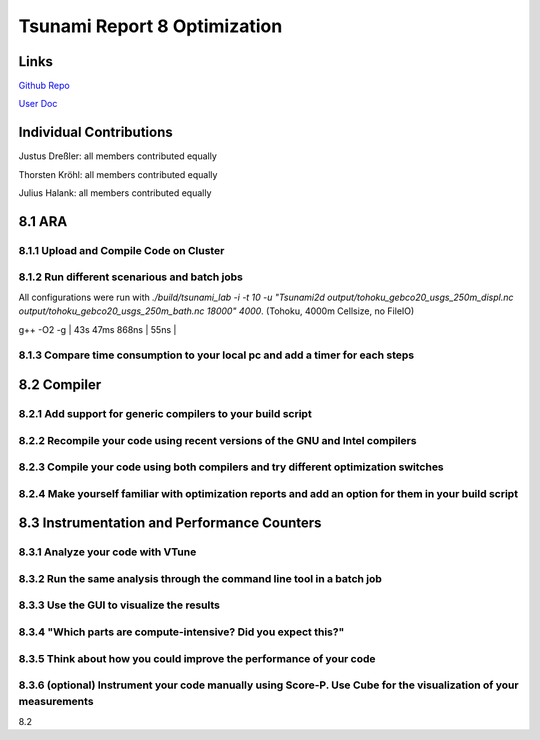 Tsunami Report 8 Optimization
================================

Links
-----

`Github Repo <https://github.com/Minutenreis/tsunami_lab>`_

`User Doc <https://tsunami-lab.readthedocs.io/en/latest/>`_

Individual Contributions
------------------------

Justus Dreßler: all members contributed equally

Thorsten Kröhl: all members contributed equally

Julius Halank: all members contributed equally


8.1 ARA
-------------

8.1.1 Upload and Compile Code on Cluster
^^^^^^^^^^^^^^^^^^^^^^^^^^^^^^^^^^^^^^^^^

8.1.2 Run different scenarious and batch jobs
^^^^^^^^^^^^^^^^^^^^^^^^^^^^^^^^^^^^^^^^^^^^^

All configurations were run with `./build/tsunami_lab -i -t 10 -u "Tsunami2d output/tohoku_gebco20_usgs_250m_displ.nc output/tohoku_gebco20_usgs_250m_bath.nc 18000" 4000`.
(Tohoku, 4000m Cellsize, no FileIO)


+-----------------------+---------------+-----------------------------+
| Configuration         | Time          | Time per Cell and Iteration |
+=======================+===============+=============================+
| g++ -O3 -g            | 40s 9ms 269ns | 51ns                        |
+-----------------------+---------------+-----------------------------+
| g++ -O2 -g            | 43s 47ms 868ns | 55ns                  |
+-----------------------+---------------+-----------------------------+
| g++ -O1 -g            | 56s 632ms 521ns | 55ns                        |

8.1.3 Compare time consumption to your local pc and add a timer for each steps
^^^^^^^^^^^^^^^^^^^^^^^^^^^^^^^^^^^^^^^^^^^^^^^^^^^^^^^^^^^^^^^^^^^^^^^^^^^^^^

8.2 Compiler
-------------

8.2.1 Add support for generic compilers to your build script
^^^^^^^^^^^^^^^^^^^^^^^^^^^^^^^^^^^^^^^^^^^^^^^^^^^^^^^^^^^^

8.2.2 Recompile your code using recent versions of the GNU and Intel compilers
^^^^^^^^^^^^^^^^^^^^^^^^^^^^^^^^^^^^^^^^^^^^^^^^^^^^^^^^^^^^^^^^^^^^^^^^^^^^^^

8.2.3 Compile your code using both compilers and try different optimization switches
^^^^^^^^^^^^^^^^^^^^^^^^^^^^^^^^^^^^^^^^^^^^^^^^^^^^^^^^^^^^^^^^^^^^^^^^^^^^^^^^^^^^

8.2.4 Make yourself familiar with optimization reports and add an option for them in your build script
^^^^^^^^^^^^^^^^^^^^^^^^^^^^^^^^^^^^^^^^^^^^^^^^^^^^^^^^^^^^^^^^^^^^^^^^^^^^^^^^^^^^^^^^^^^^^^^^^^^^^^

8.3 Instrumentation and Performance Counters
--------------------------------------------

8.3.1 Analyze your code with VTune
^^^^^^^^^^^^^^^^^^^^^^^^^^^^^^^^^^

8.3.2 Run the same analysis through the command line tool in a batch job
^^^^^^^^^^^^^^^^^^^^^^^^^^^^^^^^^^^^^^^^^^^^^^^^^^^^^^^^^^^^^^^^^^^^^^^^

8.3.3 Use the GUI to visualize the results
^^^^^^^^^^^^^^^^^^^^^^^^^^^^^^^^^^^^^^^^^^

8.3.4 "Which parts are compute-intensive? Did you expect this?"
^^^^^^^^^^^^^^^^^^^^^^^^^^^^^^^^^^^^^^^^^^^^^^^^^^^^^^^^^^^^^^^

8.3.5 Think about how you could improve the performance of your code
^^^^^^^^^^^^^^^^^^^^^^^^^^^^^^^^^^^^^^^^^^^^^^^^^^^^^^^^^^^^^^^^^^^^

8.3.6 (optional) Instrument your code manually using Score-P. Use Cube for the visualization of your measurements
^^^^^^^^^^^^^^^^^^^^^^^^^^^^^^^^^^^^^^^^^^^^^^^^^^^^^^^^^^^^^^^^^^^^^^^^^^^^^^^^^^^^^^^^^^^^^^^^^^^^^^^^^^^^^^^^^





8.2